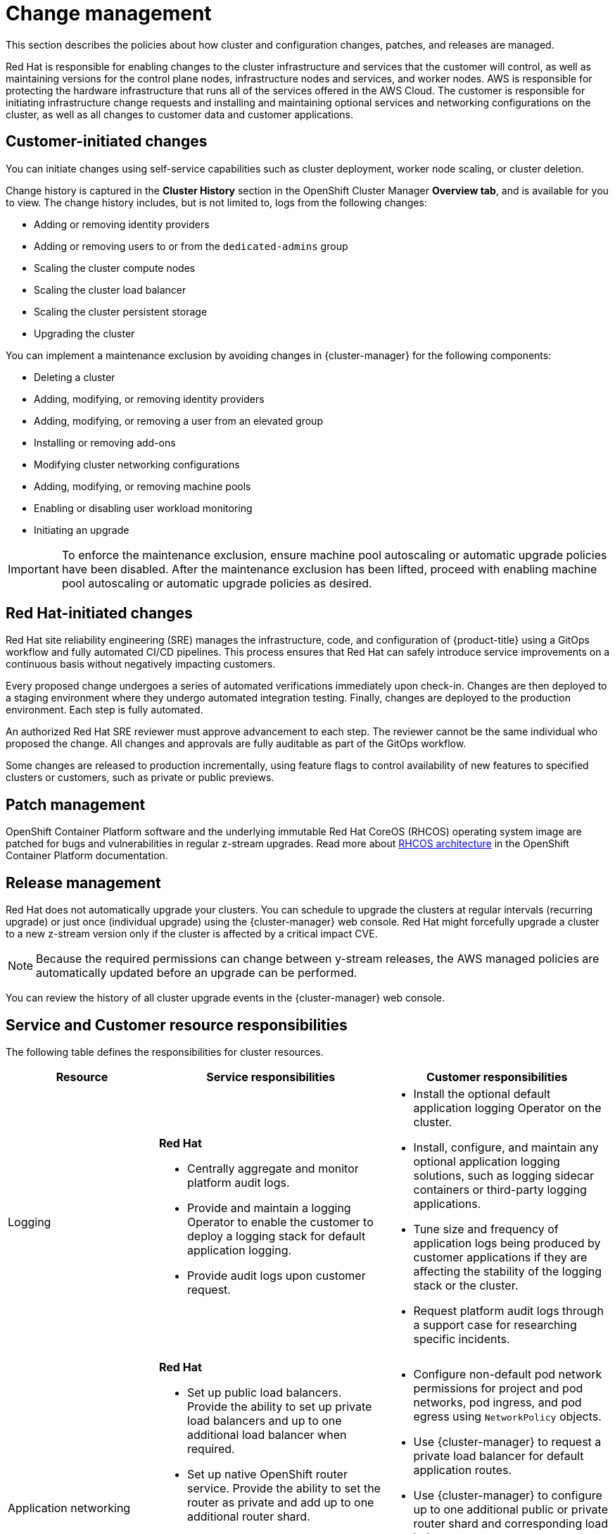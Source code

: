 
// Module included in the following assemblies:
//
// * rosa_architecture/rosa_policy_service_definition/rosa-policy-shared-responsibility.adoc

[id="rosa-policy-change-management_{context}"]
= Change management

This section describes the policies about how cluster and configuration changes, patches, and releases are managed.

Red{nbsp}Hat is responsible for enabling changes to the cluster infrastructure and services that the customer will control, as well as maintaining versions for the control plane nodes, infrastructure nodes and services, and worker nodes. AWS is responsible for protecting the hardware infrastructure that runs all of the services offered in the
AWS Cloud. The customer is responsible for initiating infrastructure change requests and installing and maintaining optional services and networking configurations on the cluster, as well as all changes to customer data and customer applications.

[id="rosa-policy-customer-initiated-changes_{context}"]
== Customer-initiated changes

You can initiate changes using self-service capabilities such as cluster deployment, worker node scaling, or cluster deletion.

Change history is captured in the *Cluster History* section in the OpenShift Cluster Manager *Overview tab*, and is available for you to view. The change history includes, but is not limited to, logs from the following changes:

* Adding or removing identity providers
* Adding or removing users to or from the `dedicated-admins` group
* Scaling the cluster compute nodes
* Scaling the cluster load balancer
* Scaling the cluster persistent storage
* Upgrading the cluster

You can implement a maintenance exclusion by avoiding changes in {cluster-manager} for the following components:

* Deleting a cluster
* Adding, modifying, or removing identity providers
* Adding, modifying, or removing a user from an elevated group
* Installing or removing add-ons
* Modifying cluster networking configurations
* Adding, modifying, or removing machine pools
* Enabling or disabling user workload monitoring
* Initiating an upgrade

[IMPORTANT]
====
To enforce the maintenance exclusion, ensure machine pool autoscaling or automatic upgrade policies have been disabled. After the maintenance exclusion has been lifted, proceed with enabling machine pool autoscaling or automatic upgrade policies as desired.
====

[id="rosa-policy-red-hat-initiated-changes_{context}"]
== Red{nbsp}Hat-initiated changes

Red{nbsp}Hat site reliability engineering (SRE) manages the infrastructure, code, and configuration of {product-title} using a GitOps workflow and fully automated CI/CD pipelines. This process ensures that Red{nbsp}Hat can safely introduce service improvements on a continuous basis without negatively impacting customers.

Every proposed change undergoes a series of automated verifications immediately upon check-in. Changes are then deployed to a staging environment where they undergo automated integration testing. Finally, changes are deployed to the production environment. Each step is fully automated.

An authorized Red{nbsp}Hat SRE reviewer must approve advancement to each step. The reviewer cannot be the same individual who proposed the change. All changes and approvals are fully auditable as part of the GitOps workflow.

Some changes are released to production incrementally, using feature flags to control availability of new features to specified clusters or customers, such as private or public previews.

[id="rosa-policy-patch-management_{context}"]
== Patch management

OpenShift Container Platform software and the underlying immutable Red{nbsp}Hat CoreOS (RHCOS) operating system image are patched for bugs and vulnerabilities in regular z-stream upgrades. Read more about link:https://access.redhat.com/documentation/en-us/openshift_container_platform/4.6/html/architecture/architecture-rhcos[RHCOS architecture] in the OpenShift Container Platform documentation.

[id="rosa-policy-release-management_{context}"]
== Release management

Red{nbsp}Hat does not automatically upgrade your clusters. You can schedule to upgrade the clusters at regular intervals (recurring upgrade) or just once (individual upgrade) using the {cluster-manager} web console. Red{nbsp}Hat might forcefully upgrade a cluster to a new z-stream version only if the cluster is affected by a critical impact CVE.

[NOTE]
====
Because the required permissions can change between y-stream releases, the AWS managed policies are automatically updated before an upgrade can be performed.
====

ifndef::openshift-dedicated[]
You can review the history of all cluster upgrade events in the {cluster-manager} web console.
endif::openshift-dedicated[]
ifdef::openshift-dedicated[]
You can review the history of all cluster upgrade events in the {cluster-manager} web console. For more information about releases, see the link:https://access.redhat.com/support/policy/updates/openshift/dedicated[Life Cycle policy].
endif::openshift-dedicated[]

[id="rosa-policy-resource-responsibilities_{context}"]
== Service and Customer resource responsibilities

The following table defines the responsibilities for cluster resources.

[cols="2a,3a,3a",options="header"]
|===

|Resource
|Service responsibilities
|Customer responsibilities

|Logging
|**Red{nbsp}Hat**

- Centrally aggregate and monitor platform audit logs.

- Provide and maintain a logging Operator to enable the customer to deploy a logging stack for default application logging.

- Provide audit logs upon customer request.

|- Install the optional default application logging Operator on the cluster.
- Install, configure, and maintain any optional application logging solutions, such as logging sidecar containers or third-party logging applications.
- Tune size and frequency of application logs being produced by customer applications if they are affecting the stability of the logging stack or the cluster.
- Request platform audit logs through a support case for researching specific incidents.

|Application networking
|**Red{nbsp}Hat**

- Set up public load balancers. Provide the ability to set up private load balancers and up to one additional load balancer when required.

- Set up native OpenShift router service. Provide the ability to set the router as private and add up to one additional router shard.

- Install, configure, and maintain OVN-Kubernetes components for default internal pod traffic.

- Provide the ability for the customer to manage `NetworkPolicy` and `EgressNetworkPolicy` (firewall) objects.

|- Configure non-default pod network permissions for project and pod networks, pod ingress, and pod egress using `NetworkPolicy` objects.
- Use {cluster-manager} to request a private load balancer for default application routes.
- Use {cluster-manager} to configure up to one additional public or private router shard and corresponding load balancer.
- Request and configure any additional service load balancers for specific services.
- Configure any necessary DNS forwarding rules.

|Cluster networking
|**Red{nbsp}Hat**

- Set up cluster management components, such as public or private service endpoints and necessary integration with Amazon VPC components.

- Set up internal networking components required for internal cluster communication between worker
clusters and control planes.

|- Configure your firewall to grant access to the required OpenShift and AWS domains and ports before the cluster is provisioned. For more information, see "AWS firewall prerequisites".
- Provide optional non-default IP address ranges for machine CIDR, service CIDR, and pod CIDR if needed through {cluster-manager} when the cluster is provisioned.
- Request that the API service endpoint be made public or private on cluster creation or after cluster creation through {cluster-manager}.
- Create additional Ingress Controllers to publish additional application routes.
- Install, configure, and upgrade optional CNI plugins if clusters are installed without the default OpenShift CNI plugins.

|Virtual networking management
|**Red{nbsp}Hat**

- Set up and configure Amazon VPC components required to provision the cluster, such as subnets, load balancers, internet gateways, and NAT gateways.

- Provide the ability for the customer to
manage AWS VPN connectivity with on-premise resources, Amazon VPC-to-VPC connectivity, and AWS Direct Connect as required through  {cluster-manager}.

- Enable customers to create and deploy AWS load balancers for use with service load balancers.

|- Set up and maintain optional Amazon VPC components, such as Amazon VPC-to-VPC connection, AWS VPN connection, or AWS Direct Connect.
- Request and configure any additional service load balancers for specific services.

|Virtual compute management
|**Red{nbsp}Hat**

- Set up and configure the ROSA control plane and data plane to use Amazon EC2 instances for cluster compute.

- Monitor and manage the deployment of Amazon EC2 control plane and infrastructure nodes on the cluster.

|- Monitor and manage Amazon EC2 worker nodes by creating a
machine pool using the OpenShift Cluster Manager or the ROSA CLI (`rosa`).
- Manage changes to customer-deployed applications and application data.

|Cluster version
|**Red{nbsp}Hat**

- Enable upgrade scheduling process.

- Monitor upgrade progress and remedy any issues encountered.

- Publish change logs and release notes for patch release upgrades.

|- Either set up automatic upgrades or schedule patch release upgrades immediately or for the future.
- Acknowledge and schedule minor version upgrades.
- Test customer applications on patch releases to ensure compatibility.

|Capacity management
|**Red{nbsp}Hat**

- Monitor the use of the control plane.
ifndef::openshift-rosa-hcp[]
Control planes include control plane nodes and infrastructure nodes.
endif::openshift-rosa-hcp[]
- Scale and resize control plane to maintain quality of service.

| - Monitor worker node utilization and, if appropriate, enables the auto-scaling feature.
- Determine the scaling strategy of the cluster. See the additional resources for more information on machine pools.
- Use the provided {cluster-manager} controls to add or remove additional worker nodes as required.
- Respond to Red{nbsp}Hat notifications regarding cluster resource requirements.

|Virtual storage management
|**Red{nbsp}Hat**

- Set up and configure Amazon EBS to provision local node storage and persistent volume storage for the cluster.

- Set up and configure the built-in image registry to use Amazon S3 bucket storage. ^[1]^

- Regularly prune image registry resources in
Amazon S3 to optimize Amazon S3 usage and cluster performance. ^[2]^

| - Optionally configure the Amazon EBS CSI driver or the Amazon
EFS CSI driver to provision persistent volumes on the cluster.

|AWS software (public AWS services)
|**AWS**

**Compute:** Provide the Amazon EC2 service, used for ROSA relevant resources.

**Storage:** Provide Amazon EBS, used by ROSA to provision local node storage and persistent volume storage for the cluster.

**Storage:** Provide Amazon S3, used for the ROSA
built-in image registry.

**Networking:**
Provide the following AWS Cloud services, used by ROSA
to satisfy virtual networking
infrastructure needs:

** Amazon VPC
** Elastic Load Balancing
** AWS IAM
** AWS STS

**Networking:**
Provide the following AWS services, which customers can optionally integrate with ROSA:

- AWS VPN
- AWS Direct Connect
- AWS PrivateLink
- AWS Transit Gateway

| - Sign requests using an access key ID and secret access key
associated with an IAM principal or STS temporary security
credentials.
- Specify VPC subnets for the cluster to use during cluster
creation.
- Optionally configure a customer-managed VPC for use with ROSA clusters (required for PrivateLink and HCP clusters).

|Hardware/AWS global infrastructure
|**AWS**

- For information regarding  management controls for AWS data centers, see link:https://aws.amazon.com/compliance/data-center/controls[Our Controls] on the AWS Cloud Security page.

- For information regarding change management best practices, see link:https://aws.amazon.com/solutions/guidance/change-management-on-aws/[Guidance for Change Management on AWS] in the AWS Solutions Library.

|- Implement change management best practices for customer
applications and data hosted on the AWS Cloud.

|===

1. For more information on authentication flow for AWS STS, see link:https://docs.redhat.com/en/documentation/openshift_container_platform/latest/html/authentication_and_authorization/managing-cloud-provider-credentials#cco-short-term-creds-auth-flow-aws-diagram_cco-short-term-creds[Authentication flow for AWS STS].

2. For more information on pruning images, see link:https://docs.redhat.com/en/documentation/openshift_container_platform/latest/html/registry/registry-overview-1#pruning-images_registry-overview[Automatically pruning Images].
